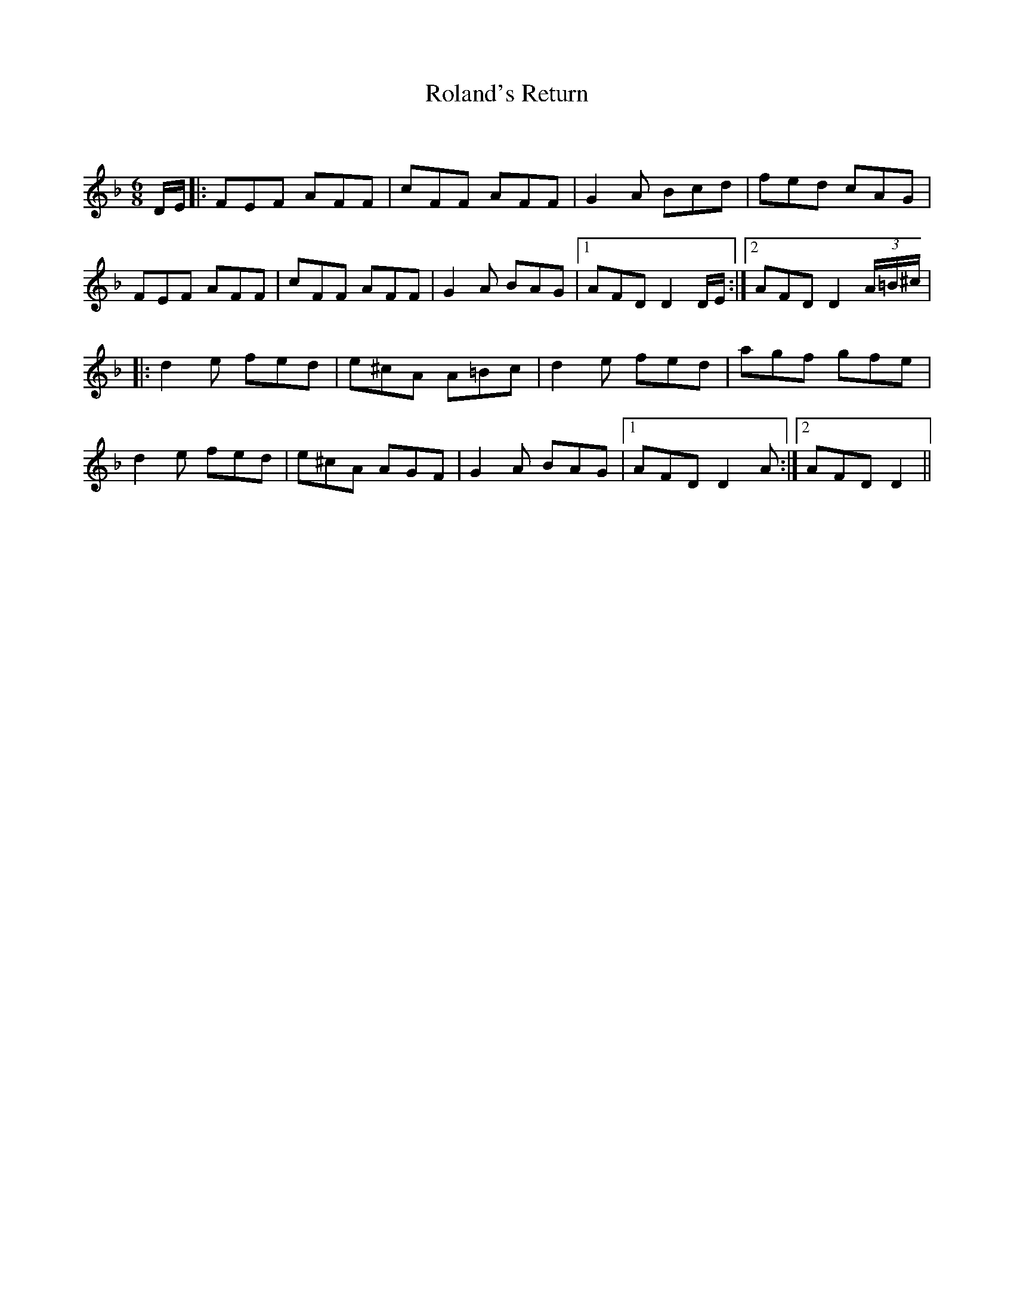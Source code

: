 X:1
T: Roland's Return
C:
R:Jig
Q:180
K:Dm
M:6/8
L:1/16
DE|:F2E2F2 A2F2F2|c2F2F2 A2F2F2|G4A2 B2c2d2|f2e2d2 c2A2G2|
F2E2F2 A2F2F2|c2F2F2 A2F2F2|G4A2 B2A2G2|1A2F2D2 D4DE:|2A2F2D2 D4(3A=B^c|
|:d4e2 f2e2d2|e2^c2A2 A2=B2c2|d4e2 f2e2d2|a2g2f2 g2f2e2|
d4e2 f2e2d2|e2^c2A2 A2G2F2|G4A2 B2A2G2|1A2F2D2 D4A2:|2A2F2D2 D4||
